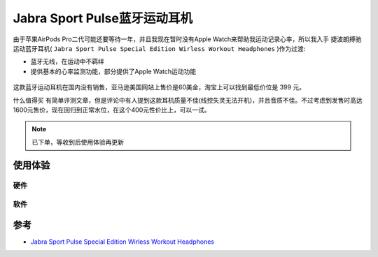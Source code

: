 .. _jabra_sport_pulse:

==============================
Jabra Sport Pulse蓝牙运动耳机
==============================

由于苹果AirPods Pro二代可能还要等待一年，并且我现在暂时没有Apple Watch来帮助我运动记录心率，所以我入手 ``捷波朗搏驰`` 运动蓝牙耳机( ``Jabra Sport Pulse Special Edition Wirless Workout Headphones`` )作为过渡:

- 蓝牙无线，在运动中不羁绊
- 提供基本的心率监测功能，部分提供了Apple Watch运动功能

.. figure:: ../../_static/life/sport/jabra_sport_pulse.png
   :scale: 30

.. figure:: ../../_static/life/sport/jabra_sport_pulse_1.jpg
   :scale: 50

.. figure:: ../../_static/life/sport/jabra_sport_pulse_2.jpg
   :scale: 50

.. figure:: ../../_static/life/sport/jabra_sport_pulse_3.jpg
   :scale: 50

这款蓝牙运动耳机在国内没有销售，亚马逊美国网站上售价是60美金，淘宝上可以找到最低价位是 399 元。

``什么值得买`` 有简单评测文章，但是评论中有人提到这款耳机质量不佳(线控失灵无法开机)，并且音质不佳。不过考虑到发售时高达1600元售价，现在回归到正常水位，在这个400元性价比上，可以一试。

.. note::

   已下单，等收到后使用体验再更新

使用体验
============

硬件
------

软件
------

参考
=======

- `Jabra Sport Pulse Special Edition Wirless Workout Headphones <https://www.jabra.com/sports-headphones/jabra-sport-pulse-wireless>`_
